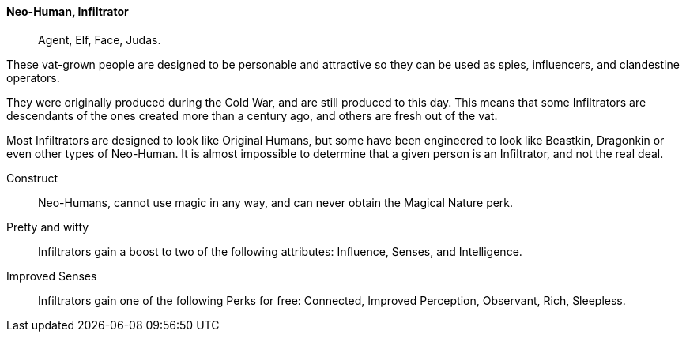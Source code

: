 // MUST HAVE A COMMENT HERE AND A BLANK LINE BELOW

==== Neo-Human, Infiltrator ((( Ancestry, Infiltrator ))) ((( Infiltrator )))
> Agent, Elf, Face, Judas.

These vat-grown people are designed to be personable and attractive so they can
be used as spies, influencers, and clandestine operators. 

They were originally produced during the Cold War, and are still produced to
this day. This means that some Infiltrators are descendants of the ones created
more than a century ago, and others are fresh out of the vat. 

Most Infiltrators are designed to look like Original Humans, but some have been
engineered to look like Beastkin, Dragonkin or even other types of Neo-Human.
It is almost impossible to determine that a given person is an Infiltrator, and
not the real deal.

Construct::
Neo-Humans, cannot use magic in any way, and can never obtain the Magical
Nature perk.

Pretty and witty::
Infiltrators gain a boost to two of the following attributes: Influence,
Senses, and Intelligence.

Improved Senses::
Infiltrators gain one of the following Perks for free: Connected, Improved
Perception, Observant, Rich, Sleepless.
